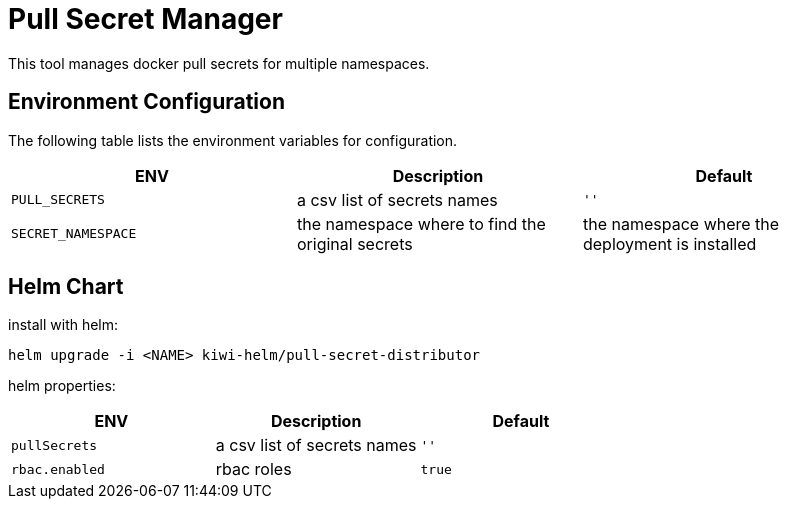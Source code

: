 # Pull Secret Manager

This tool manages docker pull secrets for multiple namespaces.


## Environment Configuration

The following table lists the environment variables for configuration.

[options="header"]
|=======
|ENV | Description | Default
|`PULL_SECRETS` | a csv list of secrets names | `''`
|`SECRET_NAMESPACE` | the namespace where to find the original secrets | the namespace where the deployment is installed
|=======

## Helm Chart

install with helm:

[source,bash]
----
helm upgrade -i <NAME> kiwi-helm/pull-secret-distributor
----

helm properties:

[options="header"]
|=======
|ENV | Description | Default
|`pullSecrets` | a csv list of secrets names | `''`
|`rbac.enabled` | rbac roles | `true`
|=======